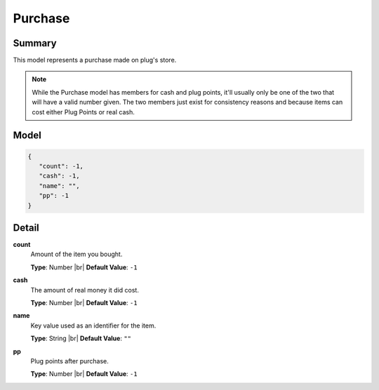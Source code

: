 ========
Purchase
========

.. |br| raw:: html

    <br />


.. role:: dt
   :class: datatype


Summary
-------

This model represents a purchase made on plug's store.

.. note::

   While the Purchase model has members for cash and plug points, it'll usually
   only be one of the two that will have a valid number given. The two members
   just exist for consistency reasons and because items can cost either Plug
   Points or real cash.


Model
-----

.. code-block:: Javascript

   {
      "count": -1,
      "cash": -1,
      "name": "",
      "pp": -1
   }


Detail
------

**count**
   Amount of the item you bought.
   
   **Type**: :dt:`Number` |br|
   **Default Value**: ``-1``


**cash**
   The amount of real money it did cost.
   
   **Type**: :dt:`Number` |br|
   **Default Value**: ``-1``


**name**
   Key value used as an identifier for the item.
   
   **Type**: :dt:`String` |br|
   **Default Value**: ``""``


**pp**
   Plug points after purchase.
   
   **Type**: :dt:`Number` |br|
   **Default Value**: ``-1``
